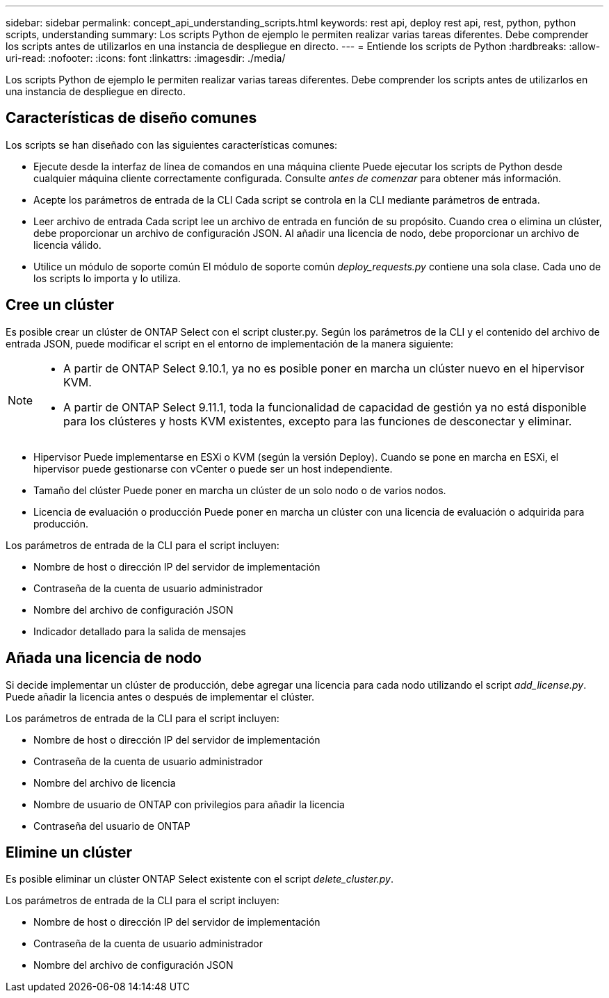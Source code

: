 ---
sidebar: sidebar 
permalink: concept_api_understanding_scripts.html 
keywords: rest api, deploy rest api, rest, python, python scripts, understanding 
summary: Los scripts Python de ejemplo le permiten realizar varias tareas diferentes. Debe comprender los scripts antes de utilizarlos en una instancia de despliegue en directo. 
---
= Entiende los scripts de Python
:hardbreaks:
:allow-uri-read: 
:nofooter: 
:icons: font
:linkattrs: 
:imagesdir: ./media/


[role="lead"]
Los scripts Python de ejemplo le permiten realizar varias tareas diferentes. Debe comprender los scripts antes de utilizarlos en una instancia de despliegue en directo.



== Características de diseño comunes

Los scripts se han diseñado con las siguientes características comunes:

* Ejecute desde la interfaz de línea de comandos en una máquina cliente
Puede ejecutar los scripts de Python desde cualquier máquina cliente correctamente configurada. Consulte _antes de comenzar_ para obtener más información.
* Acepte los parámetros de entrada de la CLI
Cada script se controla en la CLI mediante parámetros de entrada.
* Leer archivo de entrada
Cada script lee un archivo de entrada en función de su propósito. Cuando crea o elimina un clúster, debe proporcionar un archivo de configuración JSON. Al añadir una licencia de nodo, debe proporcionar un archivo de licencia válido.
* Utilice un módulo de soporte común
El módulo de soporte común _deploy_requests.py_ contiene una sola clase. Cada uno de los scripts lo importa y lo utiliza.




== Cree un clúster

Es posible crear un clúster de ONTAP Select con el script cluster.py. Según los parámetros de la CLI y el contenido del archivo de entrada JSON, puede modificar el script en el entorno de implementación de la manera siguiente:

[NOTE]
====
* A partir de ONTAP Select 9.10.1, ya no es posible poner en marcha un clúster nuevo en el hipervisor KVM.
* A partir de ONTAP Select 9.11.1, toda la funcionalidad de capacidad de gestión ya no está disponible para los clústeres y hosts KVM existentes, excepto para las funciones de desconectar y eliminar.


====
* Hipervisor
Puede implementarse en ESXi o KVM (según la versión Deploy). Cuando se pone en marcha en ESXi, el hipervisor puede gestionarse con vCenter o puede ser un host independiente.
* Tamaño del clúster
Puede poner en marcha un clúster de un solo nodo o de varios nodos.
* Licencia de evaluación o producción
Puede poner en marcha un clúster con una licencia de evaluación o adquirida para producción.


Los parámetros de entrada de la CLI para el script incluyen:

* Nombre de host o dirección IP del servidor de implementación
* Contraseña de la cuenta de usuario administrador
* Nombre del archivo de configuración JSON
* Indicador detallado para la salida de mensajes




== Añada una licencia de nodo

Si decide implementar un clúster de producción, debe agregar una licencia para cada nodo utilizando el script _add_license.py_. Puede añadir la licencia antes o después de implementar el clúster.

Los parámetros de entrada de la CLI para el script incluyen:

* Nombre de host o dirección IP del servidor de implementación
* Contraseña de la cuenta de usuario administrador
* Nombre del archivo de licencia
* Nombre de usuario de ONTAP con privilegios para añadir la licencia
* Contraseña del usuario de ONTAP




== Elimine un clúster

Es posible eliminar un clúster ONTAP Select existente con el script _delete_cluster.py_.

Los parámetros de entrada de la CLI para el script incluyen:

* Nombre de host o dirección IP del servidor de implementación
* Contraseña de la cuenta de usuario administrador
* Nombre del archivo de configuración JSON

